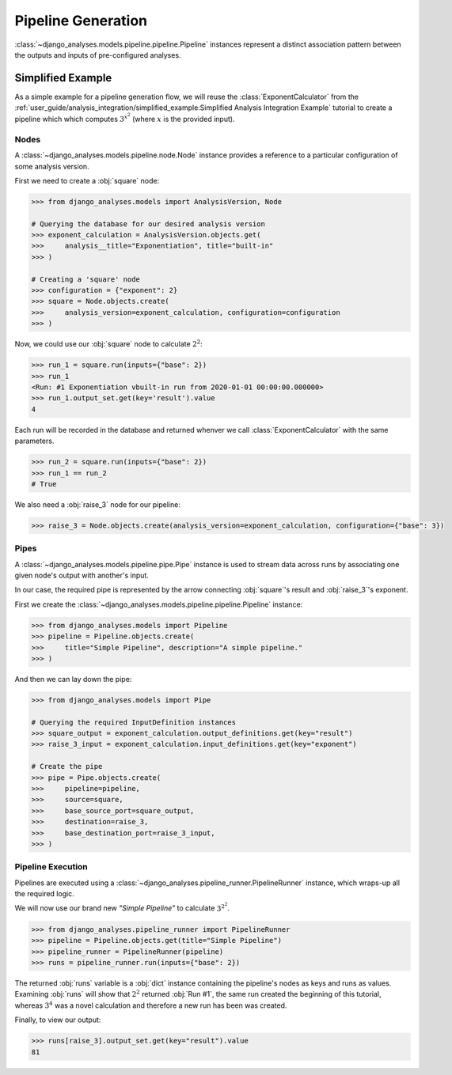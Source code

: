 Pipeline Generation
===================

:class:`~django_analyses.models.pipeline.pipeline.Pipeline` instances represent
a distinct association pattern between the outputs and inputs of pre-configured
analyses.

Simplified Example
------------------

As a simple example for a pipeline generation flow, we will reuse the
:class:`ExponentCalculator` from the
:ref:`user_guide/analysis_integration/simplified_example:Simplified Analysis Integration Example`
tutorial to create a pipeline which which computes :math:`3^{x^2}` (where :math:`x`
is the provided input).

Nodes
.....

A :class:`~django_analyses.models.pipeline.node.Node` instance provides a
reference to a particular configuration of some analysis version.

First we need to create a :obj:`square` node:

.. code-block:: python

    >>> from django_analyses.models import AnalysisVersion, Node

    # Querying the database for our desired analysis version
    >>> exponent_calculation = AnalysisVersion.objects.get(
    >>>     analysis__title="Exponentiation", title="built-in"
    >>> )

    # Creating a 'square' node
    >>> configuration = {"exponent": 2}
    >>> square = Node.objects.create(
    >>>     analysis_version=exponent_calculation, configuration=configuration
    >>> )

Now, we could use our :obj:`square` node to calculate :math:`2^2`:

.. code-block:: python

    >>> run_1 = square.run(inputs={"base": 2})
    >>> run_1
    <Run: #1 Exponentiation vbuilt-in run from 2020-01-01 00:00:00.000000>
    >>> run_1.output_set.get(key='result').value
    4

Each run will be recorded in the database and returned whenver we call
:class:`ExponentCalculator` with the same parameters.

.. code-block:: python

    >>> run_2 = square.run(inputs={"base": 2})
    >>> run_1 == run_2
    # True

We also need a :obj:`raise_3` node for our pipeline:

.. code-block:: python

    >>> raise_3 = Node.objects.create(analysis_version=exponent_calculation, configuration={"base": 3})

Pipes
.....

A :class:`~django_analyses.models.pipeline.pipe.Pipe` instance is used to stream data
across runs by associating one given node's output with another's input.

In our case, the required pipe is represented by the arrow connecting :obj:`square`\'s
result and :obj:`raise_3`\'s exponent.

.. image:: ../_static/simple-pipeline.png

First we create the :class:`~django_analyses.models.pipeline.pipeline.Pipeline`
instance:

.. code-block:: python

    >>> from django_analyses.models import Pipeline
    >>> pipeline = Pipeline.objects.create(
    >>>     title="Simple Pipeline", description="A simple pipeline."
    >>> )

And then we can lay down the pipe:

.. code-block:: python

    >>> from django_analyses.models import Pipe

    # Querying the required InputDefinition instances
    >>> square_output = exponent_calculation.output_definitions.get(key="result")
    >>> raise_3_input = exponent_calculation.input_definitions.get(key="exponent")

    # Create the pipe
    >>> pipe = Pipe.objects.create(
    >>>     pipeline=pipeline,
    >>>     source=square,
    >>>     base_source_port=square_output,
    >>>     destination=raise_3,
    >>>     base_destination_port=raise_3_input,
    >>> )

Pipeline Execution
..................

Pipelines are executed using a :class:`~django_analyses.pipeline_runner.PipelineRunner`
instance, which wraps-up all the required logic.

We will now use our brand new *"Simple Pipeline"* to calculate :math:`3^{2^2}`.

.. code-block:: python

    >>> from django_analyses.pipeline_runner import PipelineRunner
    >>> pipeline = Pipeline.objects.get(title="Simple Pipeline")
    >>> pipeline_runner = PipelineRunner(pipeline)
    >>> runs = pipeline_runner.run(inputs={"base": 2})

The returned :obj:`runs` variable is a :obj:`dict` instance containing the pipeline's
nodes as keys and runs as values. Examining :obj:`runs` will show that :math:`2^2`
returned :obj:`Run #1`, the same run created the beginning of this tutorial, whereas
:math:`3^4` was a novel calculation and therefore a new run has been was created.

Finally, to view our output:

.. code-block:: python

    >>> runs[raise_3].output_set.get(key="result").value
    81